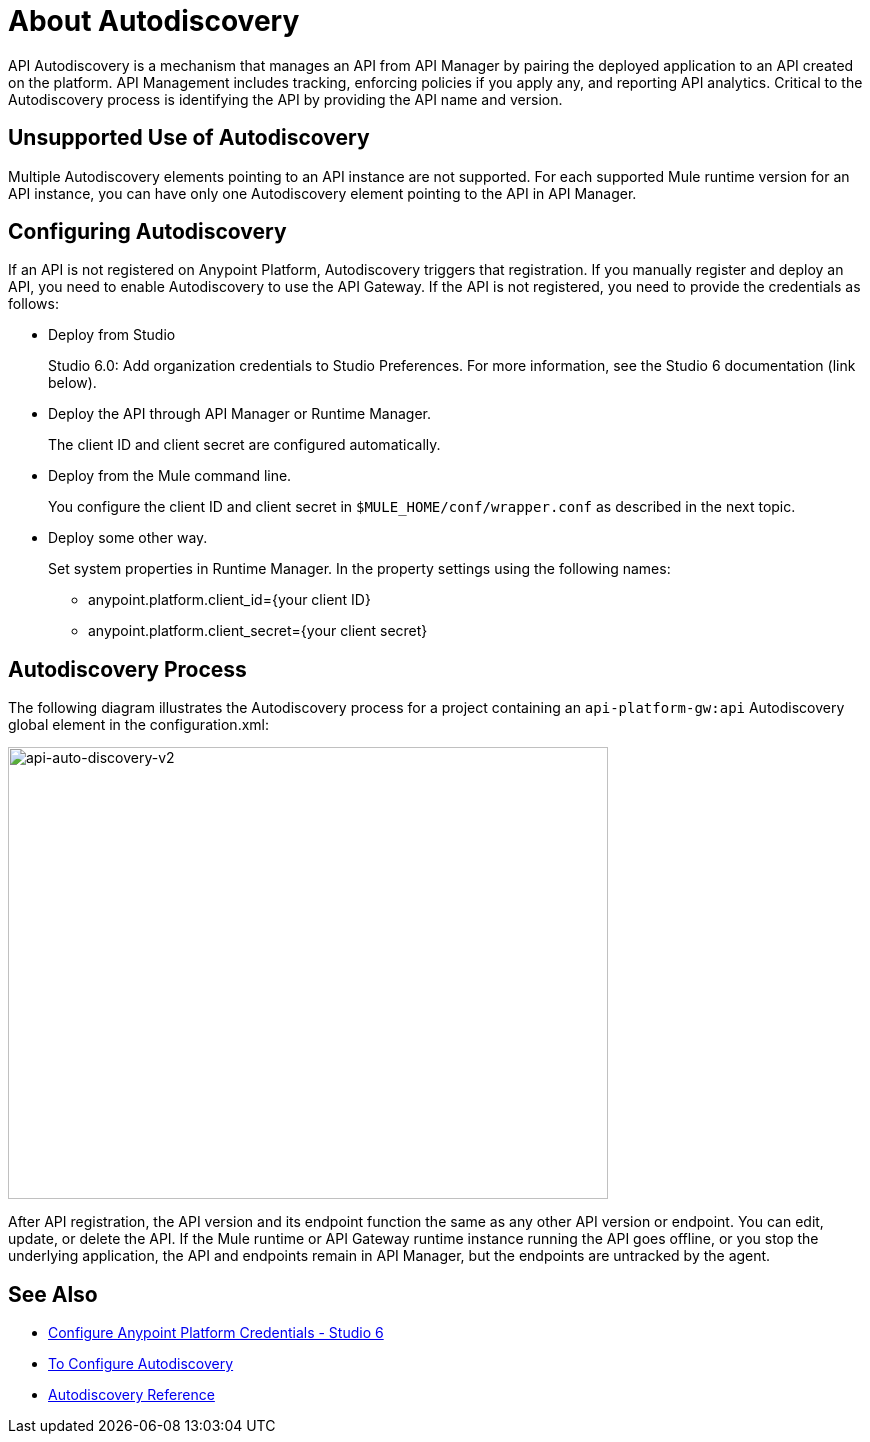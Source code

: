 = About Autodiscovery
:imagesdir: ./_images

API Autodiscovery is a mechanism that manages an API from API Manager by pairing the deployed application to an API created on the platform. API Management includes tracking, enforcing policies if you apply any, and reporting API analytics. Critical to the Autodiscovery process is identifying the API by providing the API name and version.

== Unsupported Use of Autodiscovery

Multiple Autodiscovery elements pointing to an API instance are not supported. For each supported Mule runtime version for an API instance, you can have only one Autodiscovery element pointing to the API in API Manager.

== Configuring Autodiscovery

If an API is not registered on Anypoint Platform, Autodiscovery triggers that registration. If you manually register and deploy an API, you need to enable Autodiscovery to use the API Gateway. If the API is not registered, you need to provide the credentials as follows:

* Deploy from Studio
+
Studio 6.0: Add organization credentials to Studio Preferences. For more information, see the Studio 6 documentation (link below).
+
* Deploy the API through API Manager or Runtime Manager.
+
The client ID and client secret are configured automatically.
+
* Deploy from the Mule command line.
+
You configure the client ID and client secret in `$MULE_HOME/conf/wrapper.conf` as described in the next topic.
+
* Deploy some other way.
+
Set system properties in Runtime Manager. In the property settings using the following names:
+
** anypoint.platform.client_id={your client ID}
** anypoint.platform.client_secret={your client secret}

== Autodiscovery Process

The following diagram illustrates the Autodiscovery process for a project containing an `api-platform-gw:api` Autodiscovery global element in the configuration.xml:

image::api-auto-discovery-v2.png[api-auto-discovery-v2,height=452,width=600]

After API registration, the API version and its endpoint function the same as any other API version or endpoint. You can edit, update, or delete the API. If the Mule runtime or API Gateway runtime instance running the API goes offline, or you stop the underlying application, the API and endpoints remain in API Manager, but the endpoints are untracked by the agent.

== See Also

* link:/anypoint-studio/v/6/setting-up-your-development-environment#configure-anypoint-platform-credentials[Configure Anypoint Platform Credentials - Studio 6]
* link:/api-manager/v/1.x/configure-auto-discovery-task[To Configure Autodiscovery]
* link:/api-manager/v/1.x/api-auto-discovery-reference[Autodiscovery Reference]

